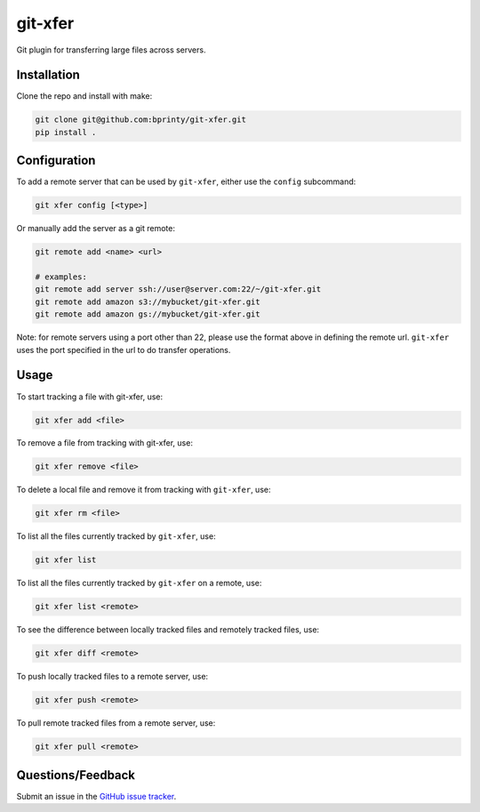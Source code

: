 ========
git-xfer
========

Git plugin for transferring large files across servers.


Installation
============

Clone the repo and install with make:

.. code-block:: bash

    git clone git@github.com:bprinty/git-xfer.git
    pip install .


Configuration
=============

To add a remote server that can be used by ``git-xfer``, either use the ``config`` subcommand:


.. code-block:: bash

    git xfer config [<type>]


Or manually add the server as a git remote:

.. code-block:: bash

    git remote add <name> <url>

    # examples:
    git remote add server ssh://user@server.com:22/~/git-xfer.git
    git remote add amazon s3://mybucket/git-xfer.git
    git remote add amazon gs://mybucket/git-xfer.git


Note: for remote servers using a port other than 22, please use the format above in defining the remote url. ``git-xfer`` uses the port specified in the url to do transfer operations.


Usage
=====

To start tracking a file with git-xfer, use:

.. code-block:: bash

    git xfer add <file>


To remove a file from tracking with git-xfer, use:

.. code-block:: bash

    git xfer remove <file>


To delete a local file and remove it from tracking with ``git-xfer``, use:

.. code-block:: bash
    
    git xfer rm <file>


To list all the files currently tracked by ``git-xfer``, use:

.. code-block:: bash

    git xfer list


To list all the files currently tracked by ``git-xfer`` on a remote, use:

.. code-block:: bash

    git xfer list <remote>


To see the difference between locally tracked files and remotely tracked files, use:

.. code-block:: bash

    git xfer diff <remote>


To push locally tracked files to a remote server, use:

.. code-block:: bash

    git xfer push <remote>


To pull remote tracked files from a remote server, use:

.. code-block:: bash

    git xfer pull <remote>


Questions/Feedback
==================

Submit an issue in the `GitHub issue tracker <https://github.com/bprinty/git-xfer/issues>`_.
